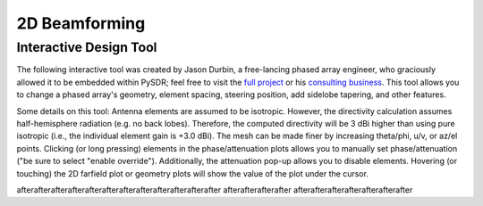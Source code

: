 .. _2d-beamforming-chapter:

##############
2D Beamforming
##############

***********************
Interactive Design Tool
***********************

The following interactive tool was created by Jason Durbin, a free-lancing phased array engineer, who graciously allowed it to be embedded within PySDR; feel free to visit the `full project <https://jasondurbin.github.io/PhasedArrayVisualizer>`_ or his `consulting business <https://neonphysics.com/>`_.  This tool allows you to change a phased array's geometry, element spacing, steering position, add sidelobe tapering, and other features.

Some details on this tool: Antenna elements are assumed to be isotropic. However, the directivity calculation assumes half-hemisphere radiation (e.g. no back lobes). Therefore, the computed directivity will be 3 dBi higher than using pure isotropic (i.e., the individual element gain is +3.0 dBi). The mesh can be made finer by increasing theta/phi, u/v, or az/el points. Clicking (or long pressing) elements in the phase/attenuation plots allows you to manually set phase/attenuation ("be sure to select "enable override"). Additionally, the attenuation pop-up allows you to disable elements. Hovering (or touching) the 2D farfield plot or geometry plots will show the value of the plot under the cursor.

.. raw:: html

	<input type="text" id="pa-atten-manual" hidden />
	<input type="text" id="pa-phase-manual" hidden />
	<div class="text-group">
		<div class="pa-settings">
			<div id="pa-geometry-controls">
				<h3>Geometry</h3>
			</div>
			<div>
				<h3>Steering</h3>
				<select id="pa-steering-domain" style="width:100%;"></select>
				<div class="form-group" id="pa-theta-div">
					<label for="pa-theta">Theta (deg)</label>
					<input type="number" min="-90" max="90" value="0" id="pa-theta" name="pa-theta" />
				</div>
				<div class="form-group" id="pa-phi-div">
					<label for="pa-phi">Phi (deg)</label>
					<input type="number" min="-90" max="90" value="0" id="pa-phi" name="pa-phi" />
				</div>
			</div>
			<div>
				<h3>Taper(s)</h3>
				<div class="form-group" id="pa-taper-sampling-div">
					<label for="pa-taper-sampling">Sampling</label>
					<select id="pa-taper-sampling"><option>X & Y</option><option>Radial</option></select>
				</div>
				<div id="pa-taper-x-group" style="margin: 5px 0px;"></div>
				<div id="pa-taper-y-group" style="margin: 5px 0px;"></div>
			</div>
			<div>
				<h3>Quantization</h3>
				<div class="form-group" id="pa-phase-bits-div">
					<label for="pa-phase-bits">Phase Bits</label>
					<input type="number" min="0" max="10" value="0" step="1" id="pa-phase-bits" name="pa-phase-bits" />
				</div>
				<div class="form-group" id="pa-atten-bits-div">
					<label for="pa-atten-bits">Atten. Bits</label>
					<input type="number" min="0" max="10" value="0" step="1" id="pa-atten-bits" name="pa-atten-bits" />
				</div>
				<div class="form-group" id="pa-atten-lsb-div">
					<label for="pa-atten-lsb">Atten. LSB (dB)</label>
					<input type="number" min="0" max="5" value="0.5" step="0.25" id="pa-atten-lsb" name="pa-atten-lsb" />
				</div>
				<div class="form-group" style="font-size:0.7em;font-style: italic;">
					0 bits would be no quantization.
				</div>
			</div>
		</div>
		<div class="pa-update-div">
			<div style="display:flex; gap: 4px; justify-content: center;"><button id="pa-refresh">Update</button><button id="pa-reset">Reset</button></div>
			<progress id="pa-progress" max="100" value="70"></progress>
			<div id="pa-status">Loading...</div>
		</div>
	</div>
	<div class="canvas-grid">
		<div class="canvas-container">
			<div class="canvas-header"><h2>Element<br>Phase</h2><span>&nbsp;</span></div>
			<div class="canvas-wrapper">
				<canvas id="pa-geometry-phase-canvas" class="canvas-grid"></canvas>
			</div>
			<div class="canvas-footer footer-group">
				<div>
					<label for="pa-geometry-phase-colormap">Colormap</label>
					<select id="pa-geometry-phase-colormap" name="pa-geometry-phase-colormap"></select>
				</div>
			</div>
		</div>
		<div class="canvas-container">
			<div class="canvas-header"><h2>Element Attenuation</h2><span>&nbsp;</span></div>
			<div class="canvas-wrapper">
				<canvas id="pa-geometry-magnitude-canvas" class="canvas-grid"></canvas>
			</div>
			<div class="canvas-footer footer-group">
				<div>
					<label for="pa-atten-scale">Scale</label>
					<input type="number" max="200" min="5" value="40" id="pa-atten-scale" name="pa-atten-scale">
				</div>
				<div>
					<label for="pa-geometry-magnitude-colormap">Colormap</label>
					<select id="pa-geometry-magnitude-colormap" name="pa-geometry-magnitude-colormap"></select>
				</div>
			</div>
		</div>
		<div class="canvas-container">
			<div class="canvas-header"><h2>2-D Radiation Pattern</h2><span id="pa-directivity-max">&nbsp;</span></div>
			<div class="canvas-wrapper">
				<canvas id="pa-farfield-canvas-2d" class="canvas-grid"></canvas>
			</div>
			<div class="canvas-footer">
				<div class="footer-group">
					<div>
						<label for="pa-farfield-domain">Domain</label>
						<select id="pa-farfield-domain"></select>
					</div>
					<div>
						<label for="pa-farfield-2d-scale">Scale</label>
						<input type="number" max="200" min="5" value="40" id="pa-farfield-2d-scale" name="pa-farfield-2d-scale">
					</div>
					<div>
						<label for="pa-farfield-2d-colormap">Colormap</label>
						<select id="pa-farfield-2d-colormap" name="pa-farfield-2d-colormap"></select>
					</div>
					<div>
						<label for="pa-farfield-ax1-points">Theta Points</label>
						<input type="number" min="11" max="513" value="257" size="6" id="pa-farfield-ax1-points" name="pa-farfield-ax1-points">
					</div>
					<div>
						<label for="pa-farfield-ax2-points">Phi Points</label>
						<input type="number" min="11" max="513" value="257" size="6" id="pa-farfield-ax2-points" name="pa-farfield-ax2-points">
					</div>
				</div>
			</div>
		</div>
	</div>
	<div class="canvas-full">
		<div class="canvas-container">
			<div class="canvas-header"><h2>1-D Pattern Cuts</h2></div>
			<div class="canvas-wrapper">
				<canvas id="pa-farfield-canvas-1d"></canvas>
			</div>
			<div class="canvas-footer">
				<div class="canvas-legend">
					<span class="legend-item" data-phi="0" data-v="0.0" data-az="0.0" data-visible="true">Phi = 0 deg</span>
					<span class="legend-item" data-phi="90" data-u="0.0" data-el="0.0" data-visible="true">Phi = 90 deg</span>
					<span style='font-size:0.8em'>Click to hide/show trace.</span>
				</div>
				<div>
					<label for="pa-farfield-1d-scale">Scale</label>
					<input type="number" max="200" min="5" value="40" id="pa-farfield-1d-scale" name="pa-farfield-1d-scale">
					<label for="pa-farfield-1d-colormap">Colormap</label>
					<select id="pa-farfield-1d-colormap" name="pa-farfield-1d-colormap"></select>
				</div>
			</div>
		</div>
	</div>
	<div class="canvas-full">
		<div class="canvas-container">
			<div class="canvas-header"><h2>Taper</h2></div>
			<div class="canvas-wrapper">
				<canvas id="pa-taper-canvas-1d"></canvas>
			</div>
			<div class="canvas-footer">
				<div class="canvas-legend">
					<span class="legend-item" data-axis="x" data-visible="true">X-Axis</span>
					<span class="legend-item" data-axis="y" data-visible="true">Y-Axis</span>
					<span style='font-size:0.8em'>Click to hide/show trace.</span>
				</div>
				<div>
					<label for="pa-taper-1d-colormap">Colormap</label>
					<select id="pa-taper-1d-colormap" name="pa-taper-1d-colormap"></select>
				</div>
			</div>
		</div>
	</div>



afterafterafterafterafterafterafterafterafterafterafterafter afterafterafterafter afterafterafterafterafterafterafter

